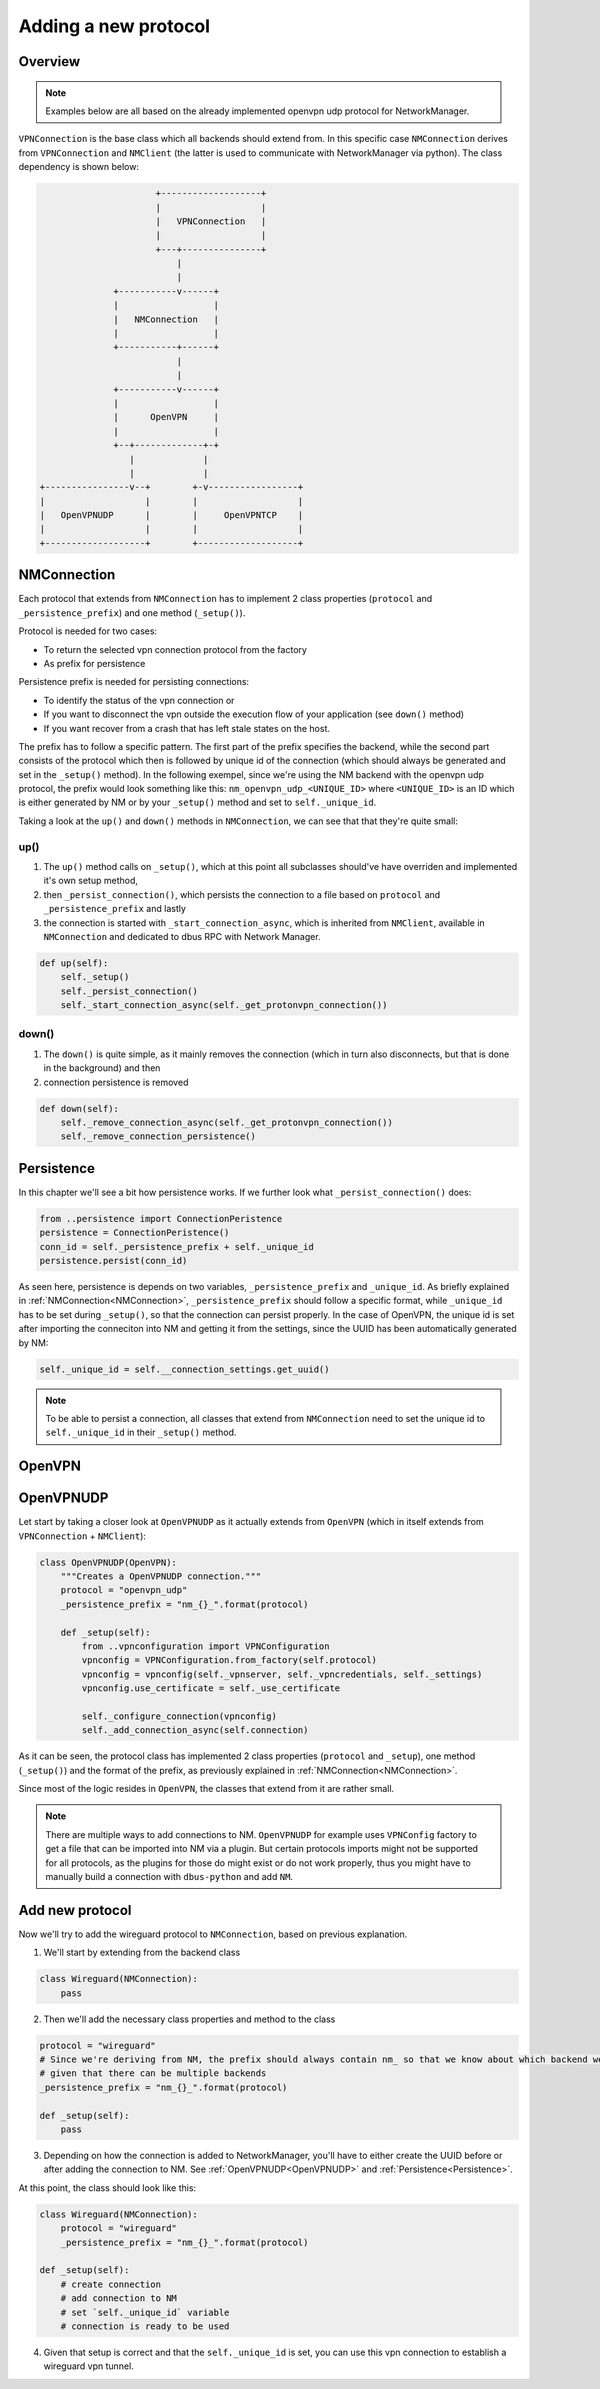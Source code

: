 Adding  a new protocol
=======================

Overview
---------------

.. note::
    Examples below are all based on the already implemented openvpn udp protocol for NetworkManager.

``VPNConnection`` is the base class which all backends should extend from. In this specific case ``NMConnection``
derives from ``VPNConnection`` and ``NMClient`` (the latter is used to communicate with NetworkManager via python).
The class dependency is shown below:

.. code-block:: ascii

                                +-------------------+
                                |                   |
                                |   VPNConnection   |
                                |                   |
                                +---+---------------+
                                    |               
                                    |               
                        +-----------v------+
                        |                  |
                        |   NMConnection   |
                        |                  |
                        +-----------+------+
                                    |
                                    |
                        +-----------v------+
                        |                  |
                        |      OpenVPN     |
                        |                  |
                        +--+-------------+-+ 
                           |             |
                           |             |
          +----------------v--+        +-v-----------------+
          |                   |        |                   |
          |   OpenVPNUDP      |        |     OpenVPNTCP    |
          |                   |        |                   |
          +-------------------+        +-------------------+

NMConnection
---------------

Each protocol that extends from ``NMConnection`` has to implement 2 class properties (``protocol`` and ``_persistence_prefix``) and one method (``_setup()``).

Protocol is needed for two cases:

* To return the selected vpn connection protocol from the factory
* As prefix for persistence

Persistence prefix is needed for persisting connections:

* To identify the status of the vpn connection or
* If you want to disconnect the vpn outside the execution flow of your application (see ``down()`` method)
* If you want recover from a crash that has left stale states on the host.

The prefix has to follow a specific pattern. The first part of the prefix specifies the backend, while the second part consists of the protocol which then is followed by unique id of the connection
(which should always be generated and set in the ``_setup()`` method).
In the following exempel, since we're using the NM backend with the openvpn udp protocol, the prefix would look something like this:
``nm_openvpn_udp_<UNIQUE_ID>`` where ``<UNIQUE_ID>`` is an ID which is either generated by NM or by your ``_setup()`` method and set to ``self._unique_id``.

Taking a look at the ``up()`` and ``down()`` methods in ``NMConnection``, we can see that that they're quite small:

up()
#####

#. The ``up()`` method calls on ``_setup()``, which at this point all subclasses should've have overriden and implemented it's own setup method,
#. then ``_persist_connection()``, which persists the connection to a file based on ``protocol`` and ``_persistence_prefix`` and lastly
#. the connection is started with ``_start_connection_async``, which is inherited from ``NMClient``, available in ``NMConnection`` and dedicated
   to dbus RPC with Network Manager.

.. code-block:: python

    def up(self):
        self._setup()
        self._persist_connection()
        self._start_connection_async(self._get_protonvpn_connection())

down()
#######

#. The ``down()`` is quite simple, as it mainly removes the connection (which in turn also disconnects, but that is done in the background) and then
#. connection persistence is removed

.. code-block:: python

    def down(self):
        self._remove_connection_async(self._get_protonvpn_connection())
        self._remove_connection_persistence()

Persistence
---------------

In this chapter we'll see a bit how persistence works. If we further look what ``_persist_connection()`` does:

.. code-block:: python

        from ..persistence import ConnectionPeristence
        persistence = ConnectionPeristence()
        conn_id = self._persistence_prefix + self._unique_id
        persistence.persist(conn_id)

As seen here, persistence is depends on two variables, ``_persistence_prefix`` and ``_unique_id``. As briefly explained in :ref:`NMConnection<NMConnection>`,
``_persistence_prefix`` should follow a specific format, while ``_unique_id`` has to be set during ``_setup()``, so that the connection can persist properly.
In the case of OpenVPN, the unique id is set after importing the conneciton into NM and getting it from the settings, since the UUID has been automatically
generated by NM:

.. code-block:: python

    self._unique_id = self.__connection_settings.get_uuid()

.. note::
    To be able to persist a connection, all classes that extend from ``NMConnection`` need to set the unique id to ``self._unique_id`` in their ``_setup()`` method.


OpenVPN
---------------

OpenVPNUDP
---------------

Let start by taking a closer look at ``OpenVPNUDP`` as it actually extends from ``OpenVPN`` (which in itself extends from ``VPNConnection`` + ``NMClient``):

.. code-block:: python

    class OpenVPNUDP(OpenVPN):
        """Creates a OpenVPNUDP connection."""
        protocol = "openvpn_udp"
        _persistence_prefix = "nm_{}_".format(protocol)

        def _setup(self):
            from ..vpnconfiguration import VPNConfiguration
            vpnconfig = VPNConfiguration.from_factory(self.protocol)
            vpnconfig = vpnconfig(self._vpnserver, self._vpncredentials, self._settings)
            vpnconfig.use_certificate = self._use_certificate

            self._configure_connection(vpnconfig)
            self._add_connection_async(self.connection)

As it can be seen, the protocol class has implemented 2 class properties (``protocol`` and ``_setup``), one method (``_setup()``) and the format of the prefix,
as previously explained in :ref:`NMConnection<NMConnection>`.

Since most of the logic resides in ``OpenVPN``, the classes that extend from it are rather small.


.. note::
    There are multiple ways to add connections to NM. ``OpenVPNUDP`` for example uses ``VPNConfig`` factory to get a file that can be imported into NM via a plugin.
    But certain protocols imports might not be supported for all protocols, as the plugins for those do might exist or do not work properly,
    thus you might have to manually build a connection with ``dbus-python`` and add ``NM``.


Add new protocol
----------------

Now we'll try to add the wireguard protocol to ``NMConnection``, based on previous explanation.

1. We'll start by extending from the backend class

.. code-block:: python

    class Wireguard(NMConnection):
        pass

2. Then we'll add the necessary class properties and method to the class

.. code-block:: python

    protocol = "wireguard"
    # Since we're deriving from NM, the prefix should always contain nm_ so that we know about which backend we're talking about,
    # given that there can be multiple backends
    _persistence_prefix = "nm_{}_".format(protocol)

    def _setup(self):
        pass

3. Depending on how the connection is added to NetworkManager, you'll have to either create the UUID before or after adding the connection to NM. See :ref:`OpenVPNUDP<OpenVPNUDP>` and :ref:`Persistence<Persistence>`.

At this point, the class should look like this:

.. code-block:: python

    class Wireguard(NMConnection):
        protocol = "wireguard"
        _persistence_prefix = "nm_{}_".format(protocol)

    def _setup(self):
        # create connection
        # add connection to NM
        # set `self._unique_id` variable
        # connection is ready to be used

4. Given that setup is correct and that the ``self._unique_id`` is set, you can use this vpn connection to establish a wireguard vpn tunnel.
